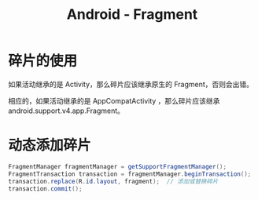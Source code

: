 #+TITLE:      Android - Fragment

* 目录                                                    :TOC_4_gh:noexport:
- [[#碎片的使用][碎片的使用]]
- [[#动态添加碎片][动态添加碎片]]

* 碎片的使用
  如果活动继承的是 Activity，那么碎片应该继承原生的 Fragment，否则会出错。

  相应的，如果活动继承的是 AppCompatActivity ，那么碎片应该继承 android.support.v4.app.Fragment。

* 动态添加碎片
  #+BEGIN_SRC java
    FragmentManager fragmentManager = getSupportFragmentManager();
    FragmentTransaction transaction = fragmentManager.beginTransaction();
    transaction.replace(R.id.layout, fragment);  // 添加或替换碎片
    transaction.commit();
  #+END_SRC  

